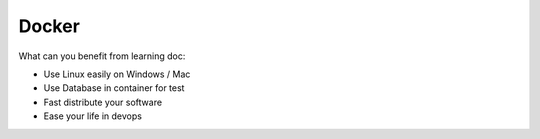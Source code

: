 Docker
==============================================================================

What can you benefit from learning doc:

- Use Linux easily on Windows / Mac
- Use Database in container for test
- Fast distribute your software
- Ease your life in devops

.. autotoctree::
    :maxdepth: 1
